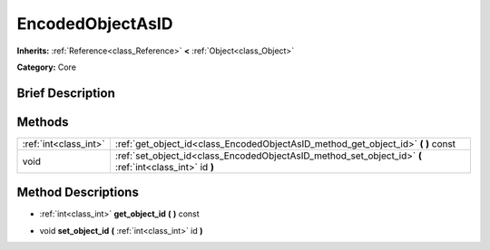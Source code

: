 .. Generated automatically by doc/tools/makerst.py in Godot's source tree.
.. DO NOT EDIT THIS FILE, but the EncodedObjectAsID.xml source instead.
.. The source is found in doc/classes or modules/<name>/doc_classes.

.. _class_EncodedObjectAsID:

EncodedObjectAsID
=================

**Inherits:** :ref:`Reference<class_Reference>` **<** :ref:`Object<class_Object>`

**Category:** Core

Brief Description
-----------------



Methods
-------

+-----------------------+---------------------------------------------------------------------------------------------------------+
| :ref:`int<class_int>` | :ref:`get_object_id<class_EncodedObjectAsID_method_get_object_id>` **(** **)** const                    |
+-----------------------+---------------------------------------------------------------------------------------------------------+
| void                  | :ref:`set_object_id<class_EncodedObjectAsID_method_set_object_id>` **(** :ref:`int<class_int>` id **)** |
+-----------------------+---------------------------------------------------------------------------------------------------------+

Method Descriptions
-------------------

.. _class_EncodedObjectAsID_method_get_object_id:

- :ref:`int<class_int>` **get_object_id** **(** **)** const

.. _class_EncodedObjectAsID_method_set_object_id:

- void **set_object_id** **(** :ref:`int<class_int>` id **)**

